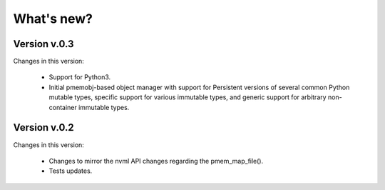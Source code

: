 What's new?
===============================================================================

Version v.0.3
-------------------------------------------------------------------------------
Changes in this version:

  * Support for Python3.

  * Initial pmemobj-based object manager with support for Persistent versions
    of several common Python mutable types, specific support for various
    immutable types, and generic support for arbitrary non-container immutable
    types.


Version v.0.2
-------------------------------------------------------------------------------
Changes in this version:

  * Changes to mirror the nvml API changes regarding the pmem_map_file().
  * Tests updates.
